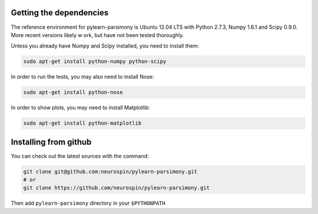 .. _installing:

Getting the dependencies
========================

The reference environment for pylearn-parsimony is Ubuntu 12.04 LTS with
Python 2.7.3, Numpy 1.6.1 and Scipy 0.9.0. More recent versions likely w
ork,
but have not been tested thoroughly.

Unless you already have Numpy and Scipy installed, you need to install them:

.. code-block:: bash

    sudo apt-get install python-numpy python-scipy


In order to run the tests, you may also need to install Nose:

.. code-block:: bash

    sudo apt-get install python-nose


In order to show plots, you may need to install Matplotlib:

.. code-block:: bash

    sudo apt-get install python-matplotlib


Installing from github
======================

You can check out the latest sources with the command:

.. code-block:: bash

    git clone git@github.com:neurospin/pylearn-parsimony.git
    # or
    git clone https://github.com/neurospin/pylearn-parsimony.git


Then add ``pylearn-parsimony`` directory in your ``$PYTHONPATH``
